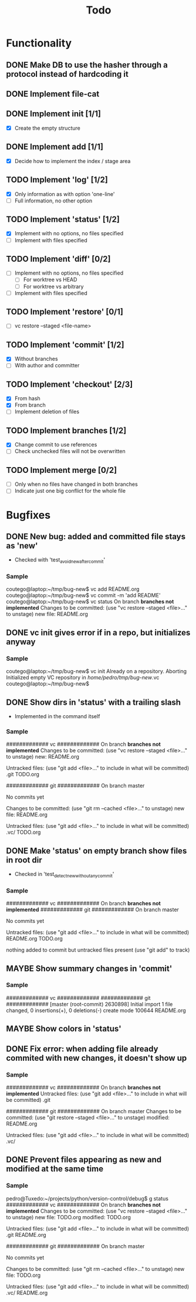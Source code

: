 #+title: Todo
#+TODO: TODO(t) MAYBE(m) | DONE(d) CANCELLED(c)

* Functionality
** DONE Make DB to use the hasher through a protocol instead of hardcoding it

** DONE Implement file-cat

** DONE Implement init [1/1]
- [X] Create the empty structure

** DONE Implement add [1/1]
- [X] Decide how to implement the index / stage area

** TODO Implement 'log' [1/2]
- [X] Only information as with option 'one-line'
- [ ] Full information, no other option

** TODO Implement 'status' [1/2]
- [X] Implement with no options, no files specified
- [ ] Implement with files specified

** TODO Implement 'diff' [0/2]
:LOGBOOK:
CLOCK: [2022-11-12 Sat 23:07]
:END:
- [ ] Implement with no options, no files specified
  - [ ] For worktree vs HEAD
  - [ ] For worktree vs arbitrary
- [ ] Implement with files specified

** TODO Implement 'restore' [0/1]
- [ ] vc restore --staged <file-name>

** TODO Implement 'commit' [1/2]
- [X] Without branches
- [ ] With author and committer

** TODO Implement 'checkout' [2/3]
- [X] From hash
- [X] From branch
- [ ] Implement deletion of files

** TODO Implement branches [1/2]
- [X] Change commit to use references
- [ ] Check unchecked files will not be overwritten

** TODO Implement merge [0/2]
- [ ] Only when no files have changed in both branches
- [ ] Indicate just one big conflict for the whole file
* Bugfixes
** DONE New bug: added and committed file stays as 'new'
:LOGBOOK:
CLOCK: [2022-11-12 Sat 21:56]--[2022-11-12 Sat 22:04] =>  0:08
:END:
- Checked with 'test_avoid_new_after_commit'
*** Sample
coutego@laptop:~/tmp/bug-new$ vc add README.org
coutego@laptop:~/tmp/bug-new$ vc commit -m 'add README'
coutego@laptop:~/tmp/bug-new$ vc status
On branch *branches not implemented*
Changes to be committed:
  (use "vc restore --staged <file>..." to unstage)
        new file: README.org
** DONE vc init gives error if in a repo, but initializes anyway
:LOGBOOK:
CLOCK: [2022-11-12 Sat 22:08]--[2022-11-12 Sat 22:16] =>  0:08
:END:
*** Sample
coutego@laptop:~/tmp/bug-new$ vc init
Already on a repository. Aborting
Initialized empty VC repository in /home/pedro/tmp/bug-new/.vc
coutego@laptop:~/tmp/bug-new$

** DONE Show dirs in 'status' with a trailing slash
- Implemented in the command itself
:LOGBOOK:
CLOCK: [2022-11-12 Sat 22:46]--[2022-11-12 Sat 22:55] =>  0:09
:END:
*** Sample
############# vc #############
On branch *branches not implemented*
Changes to be committed:
  (use "vc restore --staged <file>..." to unstage)
        new: README.org

Untracked files:
  (use "git add <file>..." to include in what will be committed)
        .git
        TODO.org

############# git #############
On branch master

No commits yet

Changes to be committed:
  (use "git rm --cached <file>..." to unstage)
        new file:   README.org

Untracked files:
  (use "git add <file>..." to include in what will be committed)
        .vc/
        TODO.org
** DONE Make 'status' on empty branch show files in root dir
:LOGBOOK:
CLOCK: [2022-11-12 Sat 21:09]--[2022-11-12 Sat 21:24] =>  0:15
:END:
- Checked in 'test_detect_new_without_any_commit'
*** Sample
############# vc #############
On branch *branches not implemented*
############# git #############
On branch master

No commits yet

Untracked files:
  (use "git add <file>..." to include in what will be committed)
        README.org
        TODO.org

nothing added to commit but untracked files present (use "git add" to track)
** MAYBE Show summary changes in 'commit'
*** Sample
############# vc #############
############# git #############
[master (root-commit) 2630898] Initial import
 1 file changed, 0 insertions(+), 0 deletions(-)
 create mode 100644 README.org
** MAYBE Show colors in 'status'
** DONE Fix error: when adding file already commited with new changes, it doesn't show up
*** Sample
############# vc #############
On branch *branches not implemented*
Untracked files:
  (use "git add <file>..." to include in what will be committed)
        .git

############# git #############
On branch master
Changes to be committed:
  (use "git restore --staged <file>..." to unstage)
        modified:   README.org

Untracked files:
  (use "git add <file>..." to include in what will be committed)
        .vc/
** DONE Prevent files appearing as new and modified at the same time
*** Sample
pedro@Tuxedo:~/projects/python/version-control/debug$ g status
############# vc #############
On branch *branches not implemented*
Changes to be committed:
  (use "vc restore --staged <file>..." to unstage)
        new file: TODO.org
        modified: TODO.org

Untracked files:
  (use "git add <file>..." to include in what will be committed)
        .git
        README.org

############# git #############
On branch master

No commits yet

Changes to be committed:
  (use "git rm --cached <file>..." to unstage)
        new file:   TODO.org

Untracked files:
  (use "git add <file>..." to include in what will be committed)
        .vc/
        README.org
